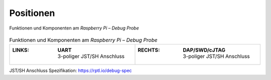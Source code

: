 Positionen
##########

.. figure:: https://www.raspberrypi.com/documentation/microcontrollers/images/debug-leds.png
   :name: raspberry-pi-debug-probe-positions
   :align: center

   Funktionen und Komponenten am *Raspberry Pi – Debug Probe*

.. list-table:: Funktionen und Komponenten am *Raspberry Pi – Debug Probe*
   :class: longtable
   :align: center
   :width: 100%
   :widths: 50, 50

   * - :LINKS:
          | **UART**
          | 3-poliger JST/SH Anschluss
     - :RECHTS:
          | **DAP/SWD/cJTAG**
          | 3-poliger JST/SH Anschluss

JST/SH Anschluss Spezifikation: https://rptl.io/debug-spec
